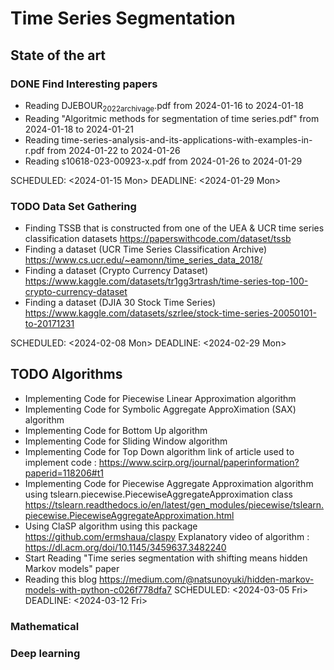 * Time Series Segmentation
** State of the art
*** DONE Find Interesting papers
      - Reading DJEBOUR_2022_archivage.pdf from 2024-01-16 to 2024-01-18
      - Reading "Algoritmic methods for segmentation of time series.pdf" from 2024-01-18 to 2024-01-21
      - Reading time-series-analysis-and-its-applications-with-examples-in-r.pdf from 2024-01-22 to 2024-01-26
      - Reading s10618-023-00923-x.pdf from 2024-01-26 to 2024-01-29
      SCHEDULED: <2024-01-15 Mon> DEADLINE: <2024-01-29 Mon>
*** TODO Data Set Gathering
      - Finding TSSB that is constructed from one of the UEA & UCR time series classification datasets https://paperswithcode.com/dataset/tssb
      - Finding a dataset (UCR Time Series Classification Archive) https://www.cs.ucr.edu/~eamonn/time_series_data_2018/
      - Finding a dataset (Crypto Currency Dataset) https://www.kaggle.com/datasets/tr1gg3rtrash/time-series-top-100-crypto-currency-dataset
      - Finding a dataset (DJIA 30 Stock Time Series) https://www.kaggle.com/datasets/szrlee/stock-time-series-20050101-to-20171231
      SCHEDULED: <2024-02-08 Mon> DEADLINE: <2024-02-29 Mon>
** TODO Algorithms
      - Implementing Code for Piecewise Linear Approximation algorithm
      - Implementing Code for Symbolic Aggregate ApproXimation (SAX) algorithm 
      - Implementing Code for Bottom Up algorithm 
      - Implementing Code for Sliding Window algorithm 
      - Implementing Code for Top Down algorithm 
        link of article used to implement code : https://www.scirp.org/journal/paperinformation?paperid=118206#t1
      - Implementing Code for Piecewise Aggregate Approximation algorithm using tslearn.piecewise.PiecewiseAggregateApproximation class
        https://tslearn.readthedocs.io/en/latest/gen_modules/piecewise/tslearn.piecewise.PiecewiseAggregateApproximation.html
      - Using ClaSP algorithm using this package https://github.com/ermshaua/claspy 
        Explanatory video of algorithm : https://dl.acm.org/doi/10.1145/3459637.3482240
      - Start Reading "Time series segmentation with shifting means hidden Markov models" paper
      - Reading this blog https://medium.com/@natsunoyuki/hidden-markov-models-with-python-c026f778dfa7
        SCHEDULED: <2024-03-05 Fri> DEADLINE: <2024-03-12 Fri>
*** Mathematical
*** Deep learning
